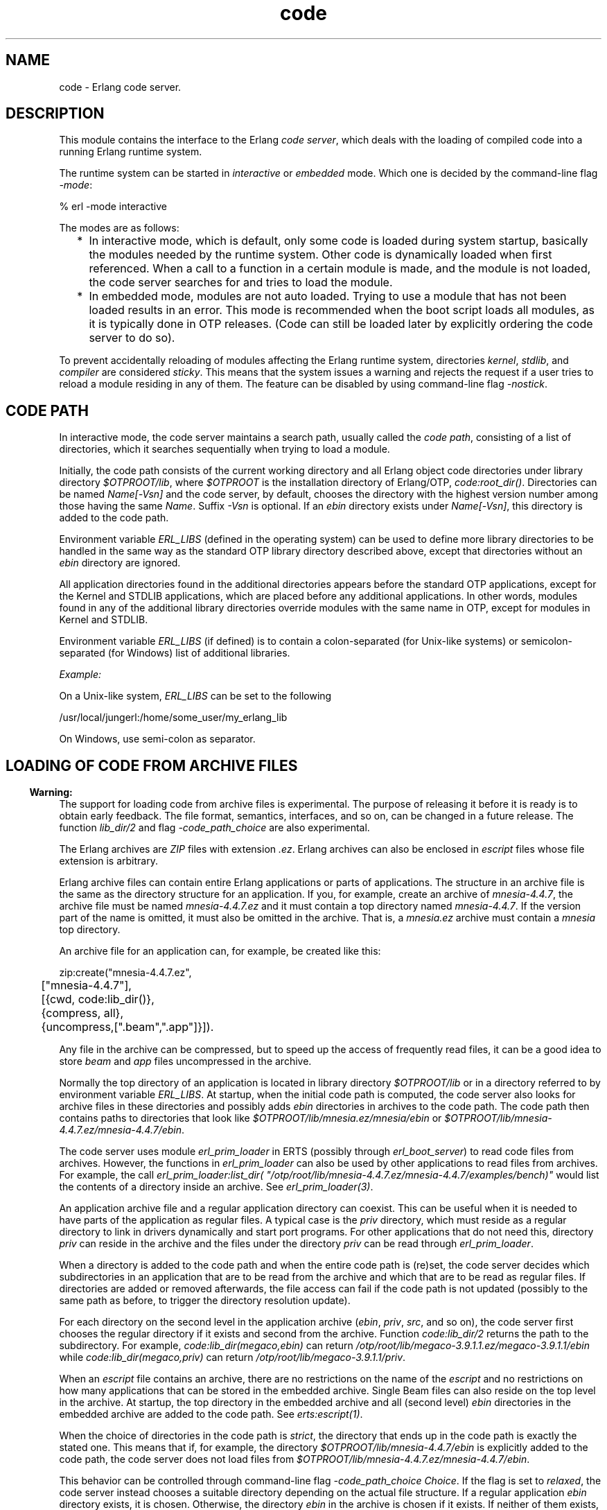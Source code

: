 .TH code 3 "kernel 6.1" "Ericsson AB" "Erlang Module Definition"
.SH NAME
code \- Erlang code server.
.SH DESCRIPTION
.LP
This module contains the interface to the Erlang \fIcode server\fR\&, which deals with the loading of compiled code into a running Erlang runtime system\&.
.LP
The runtime system can be started in \fIinteractive\fR\& or \fIembedded\fR\& mode\&. Which one is decided by the command-line flag \fI-mode\fR\&:
.LP
.nf

% erl -mode interactive
.fi
.LP
The modes are as follows:
.RS 2
.TP 2
*
In interactive mode, which is default, only some code is loaded during system startup, basically the modules needed by the runtime system\&. Other code is dynamically loaded when first referenced\&. When a call to a function in a certain module is made, and the module is not loaded, the code server searches for and tries to load the module\&.
.LP
.TP 2
*
In embedded mode, modules are not auto loaded\&. Trying to use a module that has not been loaded results in an error\&. This mode is recommended when the boot script loads all modules, as it is typically done in OTP releases\&. (Code can still be loaded later by explicitly ordering the code server to do so)\&.
.LP
.RE

.LP
To prevent accidentally reloading of modules affecting the Erlang runtime system, directories \fIkernel\fR\&, \fIstdlib\fR\&, and \fIcompiler\fR\& are considered \fIsticky\fR\&\&. This means that the system issues a warning and rejects the request if a user tries to reload a module residing in any of them\&. The feature can be disabled by using command-line flag \fI-nostick\fR\&\&.
.SH "CODE PATH"

.LP
In interactive mode, the code server maintains a search path, usually called the \fIcode path\fR\&, consisting of a list of directories, which it searches sequentially when trying to load a module\&.
.LP
Initially, the code path consists of the current working directory and all Erlang object code directories under library directory \fI$OTPROOT/lib\fR\&, where \fI$OTPROOT\fR\& is the installation directory of Erlang/OTP, \fIcode:root_dir()\fR\&\&. Directories can be named \fIName[-Vsn]\fR\& and the code server, by default, chooses the directory with the highest version number among those having the same \fIName\fR\&\&. Suffix \fI-Vsn\fR\& is optional\&. If an \fIebin\fR\& directory exists under \fIName[-Vsn]\fR\&, this directory is added to the code path\&.
.LP
Environment variable \fIERL_LIBS\fR\& (defined in the operating system) can be used to define more library directories to be handled in the same way as the standard OTP library directory described above, except that directories without an \fIebin\fR\& directory are ignored\&.
.LP
All application directories found in the additional directories appears before the standard OTP applications, except for the Kernel and STDLIB applications, which are placed before any additional applications\&. In other words, modules found in any of the additional library directories override modules with the same name in OTP, except for modules in Kernel and STDLIB\&.
.LP
Environment variable \fIERL_LIBS\fR\& (if defined) is to contain a colon-separated (for Unix-like systems) or semicolon-separated (for Windows) list of additional libraries\&.
.LP
\fIExample:\fR\&
.LP
On a Unix-like system, \fIERL_LIBS\fR\& can be set to the following
.LP
.nf

/usr/local/jungerl:/home/some_user/my_erlang_lib
.fi
.LP
On Windows, use semi-colon as separator\&.
.SH "LOADING OF CODE FROM ARCHIVE FILES"

.LP

.RS -4
.B
Warning:
.RE
The support for loading code from archive files is experimental\&. The purpose of releasing it before it is ready is to obtain early feedback\&. The file format, semantics, interfaces, and so on, can be changed in a future release\&. The function \fB\fIlib_dir/2\fR\&\fR\& and flag \fI-code_path_choice\fR\& are also experimental\&.

.LP
The Erlang archives are \fIZIP\fR\& files with extension \fI\&.ez\fR\&\&. Erlang archives can also be enclosed in \fIescript\fR\& files whose file extension is arbitrary\&.
.LP
Erlang archive files can contain entire Erlang applications or parts of applications\&. The structure in an archive file is the same as the directory structure for an application\&. If you, for example, create an archive of \fImnesia-4\&.4\&.7\fR\&, the archive file must be named \fImnesia-4\&.4\&.7\&.ez\fR\& and it must contain a top directory named \fImnesia-4\&.4\&.7\fR\&\&. If the version part of the name is omitted, it must also be omitted in the archive\&. That is, a \fImnesia\&.ez\fR\& archive must contain a \fImnesia\fR\& top directory\&.
.LP
An archive file for an application can, for example, be created like this:
.LP
.nf

zip:create("mnesia-4.4.7.ez",
	["mnesia-4.4.7"],
	[{cwd, code:lib_dir()},
	 {compress, all},
	 {uncompress,[".beam",".app"]}]).
.fi
.LP
Any file in the archive can be compressed, but to speed up the access of frequently read files, it can be a good idea to store \fIbeam\fR\& and \fIapp\fR\& files uncompressed in the archive\&.
.LP
Normally the top directory of an application is located in library directory \fI$OTPROOT/lib\fR\& or in a directory referred to by environment variable \fIERL_LIBS\fR\&\&. At startup, when the initial code path is computed, the code server also looks for archive files in these directories and possibly adds \fIebin\fR\& directories in archives to the code path\&. The code path then contains paths to directories that look like \fI$OTPROOT/lib/mnesia\&.ez/mnesia/ebin\fR\& or \fI$OTPROOT/lib/mnesia-4\&.4\&.7\&.ez/mnesia-4\&.4\&.7/ebin\fR\&\&.
.LP
The code server uses module \fIerl_prim_loader\fR\& in ERTS (possibly through \fIerl_boot_server\fR\&) to read code files from archives\&. However, the functions in \fIerl_prim_loader\fR\& can also be used by other applications to read files from archives\&. For example, the call \fIerl_prim_loader:list_dir( "/otp/root/lib/mnesia-4\&.4\&.7\&.ez/mnesia-4\&.4\&.7/examples/bench)"\fR\& would list the contents of a directory inside an archive\&. See \fB\fIerl_prim_loader(3)\fR\&\fR\&\&.
.LP
An application archive file and a regular application directory can coexist\&. This can be useful when it is needed to have parts of the application as regular files\&. A typical case is the \fIpriv\fR\& directory, which must reside as a regular directory to link in drivers dynamically and start port programs\&. For other applications that do not need this, directory \fIpriv\fR\& can reside in the archive and the files under the directory \fIpriv\fR\& can be read through \fIerl_prim_loader\fR\&\&.
.LP
When a directory is added to the code path and when the entire code path is (re)set, the code server decides which subdirectories in an application that are to be read from the archive and which that are to be read as regular files\&. If directories are added or removed afterwards, the file access can fail if the code path is not updated (possibly to the same path as before, to trigger the directory resolution update)\&.
.LP
For each directory on the second level in the application archive (\fIebin\fR\&, \fIpriv\fR\&, \fIsrc\fR\&, and so on), the code server first chooses the regular directory if it exists and second from the archive\&. Function \fIcode:lib_dir/2\fR\& returns the path to the subdirectory\&. For example, \fIcode:lib_dir(megaco,ebin)\fR\& can return \fI/otp/root/lib/megaco-3\&.9\&.1\&.1\&.ez/megaco-3\&.9\&.1\&.1/ebin\fR\& while \fIcode:lib_dir(megaco,priv)\fR\& can return \fI/otp/root/lib/megaco-3\&.9\&.1\&.1/priv\fR\&\&.
.LP
When an \fIescript\fR\& file contains an archive, there are no restrictions on the name of the \fIescript\fR\& and no restrictions on how many applications that can be stored in the embedded archive\&. Single Beam files can also reside on the top level in the archive\&. At startup, the top directory in the embedded archive and all (second level) \fIebin\fR\& directories in the embedded archive are added to the code path\&. See \fB\fIerts:escript(1)\fR\&\fR\&\&.
.LP
When the choice of directories in the code path is \fIstrict\fR\&, the directory that ends up in the code path is exactly the stated one\&. This means that if, for example, the directory \fI$OTPROOT/lib/mnesia-4\&.4\&.7/ebin\fR\& is explicitly added to the code path, the code server does not load files from \fI$OTPROOT/lib/mnesia-4\&.4\&.7\&.ez/mnesia-4\&.4\&.7/ebin\fR\&\&.
.LP
This behavior can be controlled through command-line flag \fI-code_path_choice Choice\fR\&\&. If the flag is set to \fIrelaxed\fR\&, the code server instead chooses a suitable directory depending on the actual file structure\&. If a regular application \fIebin\fR\& directory exists, it is chosen\&. Otherwise, the directory \fIebin\fR\& in the archive is chosen if it exists\&. If neither of them exists, the original directory is chosen\&.
.LP
Command-line flag \fI-code_path_choice Choice\fR\& also affects how module \fIinit\fR\& interprets the \fIboot script\fR\&\&. The interpretation of the explicit code paths in the \fIboot script\fR\& can be \fIstrict\fR\& or \fIrelaxed\fR\&\&. It is particularly useful to set the flag to \fIrelaxed\fR\& when elaborating with code loading from archives without editing the \fIboot script\fR\&\&. The default is \fIrelaxed\fR\&\&. See \fB\fIerts:init(3)\fR\&\fR\&\&.
.SH "CURRENT AND OLD CODE"

.LP
The code for a module can exist in two variants in a system: \fIcurrent code\fR\& and \fIold code\fR\&\&. When a module is loaded into the system for the first time, the module code becomes \&'current\&' and the global \fIexport table\fR\& is updated with references to all functions exported from the module\&.
.LP
If then a new instance of the module is loaded (for example, because of error correction), the code of the previous instance becomes \&'old\&', and all export entries referring to the previous instance are removed\&. After that, the new instance is loaded as for the first time, and becomes \&'current\&'\&.
.LP
Both old and current code for a module are valid, and can even be evaluated concurrently\&. The difference is that exported functions in old code are unavailable\&. Hence, a global call cannot be made to an exported function in old code, but old code can still be evaluated because of processes lingering in it\&.
.LP
If a third instance of the module is loaded, the code server removes (purges) the old code and any processes lingering in it are terminated\&. Then the third instance becomes \&'current\&' and the previously current code becomes \&'old\&'\&.
.LP
For more information about old and current code, and how to make a process switch from old to current code, see section Compilation and Code Loading in the \fBErlang Reference Manual\fR\&\&.
.SH "ARGUMENT TYPES AND INVALID ARGUMENTS"

.LP
Module and application names are atoms, while file and directory names are strings\&. For backward compatibility reasons, some functions accept both strings and atoms, but a future release will probably only allow the arguments that are documented\&.
.LP
Functions in this module generally fail with an exception if they are passed an incorrect type (for example, an integer or a tuple where an atom is expected)\&. An error tuple is returned if the argument type is correct, but there are some other errors (for example, a non-existing directory is specified to \fIset_path/1\fR\&)\&.
.SH "ERROR REASONS FOR CODE-LOADING FUNCTIONS"

.LP
Functions that load code (such as \fIload_file/1\fR\&) will return \fI{error,Reason}\fR\& if the load operation fails\&. Here follows a description of the common reasons\&.
.RS 2
.TP 2
.B
\fIbadfile\fR\&:
The object code has an incorrect format or the module name in the object code is not the expected module name\&.
.TP 2
.B
\fInofile\fR\&:
No file with object code was found\&.
.TP 2
.B
\fInot_purged\fR\&:
The object code could not be loaded because an old version of the code already existed\&.
.TP 2
.B
\fIon_load_failure\fR\&:
The module has an \fB-on_load function\fR\& that failed when it was called\&.
.TP 2
.B
\fIsticky_directory\fR\&:
The object code resides in a sticky directory\&.
.RE
.SH DATA TYPES
.nf

\fBload_ret()\fR\& = 
.br
    {error, What :: \fBload_error_rsn()\fR\&} |
.br
    {module, Module :: module()}
.br
.fi
.nf

\fBload_error_rsn()\fR\& = 
.br
    badfile |
.br
    nofile |
.br
    not_purged |
.br
    on_load_failure |
.br
    sticky_directory
.br
.fi
.nf

\fBprepared_code()\fR\&
.br
.fi
.RS
.LP
An opaque term holding prepared code\&.
.RE
.SH EXPORTS
.LP
.nf

.B
set_path(Path) -> true | {error, What}
.br
.fi
.br
.RS
.LP
Types:

.RS 3
Path = [Dir :: \fBfile:filename()\fR\&]
.br
What = bad_directory
.br
.RE
.RE
.RS
.LP
Sets the code path to the list of directories \fIPath\fR\&\&.
.LP
Returns:
.RS 2
.TP 2
.B
\fItrue\fR\&:
If successful
.TP 2
.B
\fI{error, bad_directory}\fR\&:
If any \fIDir\fR\& is not a directory name
.RE
.RE
.LP
.nf

.B
get_path() -> Path
.br
.fi
.br
.RS
.LP
Types:

.RS 3
Path = [Dir :: \fBfile:filename()\fR\&]
.br
.RE
.RE
.RS
.LP
Returns the code path\&.
.RE
.LP
.nf

.B
add_path(Dir) -> add_path_ret()
.br
.fi
.br
.nf

.B
add_pathz(Dir) -> add_path_ret()
.br
.fi
.br
.RS
.LP
Types:

.RS 3
Dir = \fBfile:filename()\fR\&
.br
.nf
\fBadd_path_ret()\fR\& = true | {error, bad_directory}
.fi
.br
.RE
.RE
.RS
.LP
Adds \fIDir\fR\& to the code path\&. The directory is added as the last directory in the new path\&. If \fIDir\fR\& already exists in the path, it is not added\&.
.LP
Returns \fItrue\fR\& if successful, or \fI{error, bad_directory}\fR\& if \fIDir\fR\& is not the name of a directory\&.
.RE
.LP
.nf

.B
add_patha(Dir) -> add_path_ret()
.br
.fi
.br
.RS
.LP
Types:

.RS 3
Dir = \fBfile:filename()\fR\&
.br
.nf
\fBadd_path_ret()\fR\& = true | {error, bad_directory}
.fi
.br
.RE
.RE
.RS
.LP
Adds \fIDir\fR\& to the beginning of the code path\&. If \fIDir\fR\& exists, it is removed from the old position in the code path\&.
.LP
Returns \fItrue\fR\& if successful, or \fI{error, bad_directory}\fR\& if \fIDir\fR\& is not the name of a directory\&.
.RE
.LP
.nf

.B
add_paths(Dirs) -> ok
.br
.fi
.br
.nf

.B
add_pathsz(Dirs) -> ok
.br
.fi
.br
.RS
.LP
Types:

.RS 3
Dirs = [Dir :: \fBfile:filename()\fR\&]
.br
.RE
.RE
.RS
.LP
Adds the directories in \fIDirs\fR\& to the end of the code path\&. If a \fIDir\fR\& exists, it is not added\&.
.LP
Always returns \fIok\fR\&, regardless of the validity of each individual \fIDir\fR\&\&.
.RE
.LP
.nf

.B
add_pathsa(Dirs) -> ok
.br
.fi
.br
.RS
.LP
Types:

.RS 3
Dirs = [Dir :: \fBfile:filename()\fR\&]
.br
.RE
.RE
.RS
.LP
Traverses \fIDirs\fR\& and adds each \fIDir\fR\& to the beginning of the code path\&. This means that the order of \fIDirs\fR\& is reversed in the resulting code path\&. For example, if you add \fI[Dir1,Dir2]\fR\&, the resulting path will be \fI[Dir2,Dir1|OldCodePath]\fR\&\&.
.LP
If a \fIDir\fR\& already exists in the code path, it is removed from the old position\&.
.LP
Always returns \fIok\fR\&, regardless of the validity of each individual \fIDir\fR\&\&.
.RE
.LP
.nf

.B
del_path(NameOrDir) -> boolean() | {error, What}
.br
.fi
.br
.RS
.LP
Types:

.RS 3
NameOrDir = Name | Dir
.br
Name = atom()
.br
Dir = \fBfile:filename()\fR\&
.br
What = bad_name
.br
.RE
.RE
.RS
.LP
Deletes a directory from the code path\&. The argument can be an atom \fIName\fR\&, in which case the directory with the name \fI\&.\&.\&./Name[-Vsn][/ebin]\fR\& is deleted from the code path\&. Also, the complete directory name \fIDir\fR\& can be specified as argument\&.
.LP
Returns:
.RS 2
.TP 2
.B
\fItrue\fR\&:
If successful
.TP 2
.B
\fIfalse\fR\&:
If the directory is not found
.TP 2
.B
\fI{error, bad_name}\fR\&:
If the argument is invalid
.RE
.RE
.LP
.nf

.B
replace_path(Name, Dir) -> true | {error, What}
.br
.fi
.br
.RS
.LP
Types:

.RS 3
Name = atom()
.br
Dir = \fBfile:filename()\fR\&
.br
What = bad_directory | bad_name | {badarg, term()}
.br
.RE
.RE
.RS
.LP
Replaces an old occurrence of a directory named \fI\&.\&.\&./Name[-Vsn][/ebin]\fR\& in the code path, with \fIDir\fR\&\&. If \fIName\fR\& does not exist, it adds the new directory \fIDir\fR\& last in the code path\&. The new directory must also be named \fI\&.\&.\&./Name[-Vsn][/ebin]\fR\&\&. This function is to be used if a new version of the directory (library) is added to a running system\&.
.LP
Returns:
.RS 2
.TP 2
.B
\fItrue\fR\&:
If successful
.TP 2
.B
\fI{error, bad_name}\fR\&:
If \fIName\fR\& is not found
.TP 2
.B
\fI{error, bad_directory}\fR\&:
If \fIDir\fR\& does not exist
.TP 2
.B
\fI{error, {badarg, [Name, Dir]}}\fR\&:
If \fIName\fR\& or \fIDir\fR\& is invalid
.RE
.RE
.LP
.nf

.B
load_file(Module) -> load_ret()
.br
.fi
.br
.RS
.LP
Types:

.RS 3
Module = module()
.br
.nf
\fBload_ret()\fR\& = 
.br
    {error, What :: \fBload_error_rsn()\fR\&} |
.br
    {module, Module :: module()}
.fi
.br
.RE
.RE
.RS
.LP
Tries to load the Erlang module \fIModule\fR\&, using the code path\&. It looks for the object code file with an extension corresponding to the Erlang machine used, for example, \fIModule\&.beam\fR\&\&. The loading fails if the module name found in the object code differs from the name \fIModule\fR\&\&. \fB\fIload_binary/3\fR\&\fR\& must be used to load object code with a module name that is different from the file name\&.
.LP
Returns \fI{module, Module}\fR\& if successful, or \fI{error, Reason}\fR\& if loading fails\&. See \fBError Reasons for Code-Loading Functions\fR\& for a description of the possible error reasons\&.
.RE
.LP
.nf

.B
load_abs(Filename) -> load_ret()
.br
.fi
.br
.RS
.LP
Types:

.RS 3
Filename = \fBfile:filename()\fR\&
.br
.nf
\fBload_ret()\fR\& = 
.br
    {error, What :: \fBload_error_rsn()\fR\&} |
.br
    {module, Module :: module()}
.fi
.br
.nf
\fBloaded_filename()\fR\& = 
.br
    (Filename :: \fBfile:filename()\fR\&) | \fBloaded_ret_atoms()\fR\&
.fi
.br
.nf
\fBloaded_ret_atoms()\fR\& = cover_compiled | preloaded
.fi
.br
.RE
.RE
.RS
.LP
Same as \fIload_file(Module)\fR\&, but \fIFilename\fR\& is an absolute or relative filename\&. The code path is not searched\&. It returns a value in the same way as \fB\fIload_file/1\fR\&\fR\&\&. Notice that \fIFilename\fR\& must not contain the extension (for example, \fI\&.beam\fR\&) because \fIload_abs/1\fR\& adds the correct extension\&.
.RE
.LP
.nf

.B
ensure_loaded(Module) -> {module, Module} | {error, What}
.br
.fi
.br
.RS
.LP
Types:

.RS 3
Module = module()
.br
What = embedded | badfile | nofile | on_load_failure
.br
.RE
.RE
.RS
.LP
Tries to load a module in the same way as \fB\fIload_file/1\fR\&\fR\&, unless the module is already loaded\&. However, in embedded mode it does not load a module that is not already loaded, but returns \fI{error, embedded}\fR\& instead\&. See \fBError Reasons for Code-Loading Functions\fR\& for a description of other possible error reasons\&.
.RE
.LP
.nf

.B
load_binary(Module, Filename, Binary) ->
.B
               {module, Module} | {error, What}
.br
.fi
.br
.RS
.LP
Types:

.RS 3
Module = module()
.br
Filename = \fBloaded_filename()\fR\&
.br
Binary = binary()
.br
What = badarg | \fBload_error_rsn()\fR\&
.br
.nf
\fBloaded_filename()\fR\& = 
.br
    (Filename :: \fBfile:filename()\fR\&) | \fBloaded_ret_atoms()\fR\&
.fi
.br
.nf
\fBloaded_ret_atoms()\fR\& = cover_compiled | preloaded
.fi
.br
.RE
.RE
.RS
.LP
This function can be used to load object code on remote Erlang nodes\&. Argument \fIBinary\fR\& must contain object code for \fIModule\fR\&\&. \fIFilename\fR\& is only used by the code server to keep a record of from which file the object code for \fIModule\fR\& comes\&. Thus, \fIFilename\fR\& is not opened and read by the code server\&.
.LP
Returns \fI{module, Module}\fR\& if successful, or \fI{error, Reason}\fR\& if loading fails\&. See \fBError Reasons for Code-Loading Functions\fR\& for a description of the possible error reasons\&.
.RE
.LP
.nf

.B
atomic_load(Modules) -> ok | {error, [{Module, What}]}
.br
.fi
.br
.RS
.LP
Types:

.RS 3
Modules = [Module | {Module, Filename, Binary}]
.br
Module = module()
.br
Filename = \fBfile:filename()\fR\&
.br
Binary = binary()
.br
What = 
.br
    badfile |
.br
    nofile |
.br
    on_load_not_allowed |
.br
    duplicated |
.br
    not_purged |
.br
    sticky_directory |
.br
    pending_on_load
.br
.RE
.RE
.RS
.LP
Tries to load all of the modules in the list \fIModules\fR\& atomically\&. That means that either all modules are loaded at the same time, or none of the modules are loaded if there is a problem with any of the modules\&.
.LP
Loading can fail for one the following reasons:
.RS 2
.TP 2
.B
\fIbadfile\fR\&:
The object code has an incorrect format or the module name in the object code is not the expected module name\&.
.TP 2
.B
\fInofile\fR\&:
No file with object code exists\&.
.TP 2
.B
\fIon_load_not_allowed\fR\&:
A module contains an \fB-on_load function\fR\&\&.
.TP 2
.B
\fIduplicated\fR\&:
A module is included more than once in \fIModules\fR\&\&.
.TP 2
.B
\fInot_purged\fR\&:
The object code cannot be loaded because an old version of the code already exists\&.
.TP 2
.B
\fIsticky_directory\fR\&:
The object code resides in a sticky directory\&.
.TP 2
.B
\fIpending_on_load\fR\&:
A previously loaded module contains an \fI-on_load\fR\& function that never finished\&.
.RE
.LP
If it is important to minimize the time that an application is inactive while changing code, use \fBprepare_loading/1\fR\& and \fBfinish_loading/1\fR\& instead of \fIatomic_load/1\fR\&\&. Here is an example:
.LP
.nf

{ok,Prepared} = code:prepare_loading(Modules),
%% Put the application into an inactive state or do any
%% other preparation needed before changing the code.
ok = code:finish_loading(Prepared),
%% Resume the application.
.fi
.RE
.LP
.nf

.B
prepare_loading(Modules) ->
.B
                   {ok, Prepared} | {error, [{Module, What}]}
.br
.fi
.br
.RS
.LP
Types:

.RS 3
Modules = [Module | {Module, Filename, Binary}]
.br
Module = module()
.br
Filename = \fBfile:filename()\fR\&
.br
Binary = binary()
.br
Prepared = \fBprepared_code()\fR\&
.br
What = badfile | nofile | on_load_not_allowed | duplicated
.br
.RE
.RE
.RS
.LP
Prepares to load the modules in the list \fIModules\fR\&\&. Finish the loading by calling \fBfinish_loading(Prepared)\fR\&\&.
.LP
This function can fail with one of the following error reasons:
.RS 2
.TP 2
.B
\fIbadfile\fR\&:
The object code has an incorrect format or the module name in the object code is not the expected module name\&.
.TP 2
.B
\fInofile\fR\&:
No file with object code exists\&.
.TP 2
.B
\fIon_load_not_allowed\fR\&:
A module contains an \fB-on_load function\fR\&\&.
.TP 2
.B
\fIduplicated\fR\&:
A module is included more than once in \fIModules\fR\&\&.
.RE
.RE
.LP
.nf

.B
finish_loading(Prepared) -> ok | {error, [{Module, What}]}
.br
.fi
.br
.RS
.LP
Types:

.RS 3
Prepared = \fBprepared_code()\fR\&
.br
Module = module()
.br
What = not_purged | sticky_directory | pending_on_load
.br
.RE
.RE
.RS
.LP
Tries to load code for all modules that have been previously prepared by \fBprepare_loading/1\fR\&\&. The loading occurs atomically, meaning that either all modules are loaded at the same time, or none of the modules are loaded\&.
.LP
This function can fail with one of the following error reasons:
.RS 2
.TP 2
.B
\fInot_purged\fR\&:
The object code cannot be loaded because an old version of the code already exists\&.
.TP 2
.B
\fIsticky_directory\fR\&:
The object code resides in a sticky directory\&.
.TP 2
.B
\fIpending_on_load\fR\&:
A previously loaded module contains an \fI-on_load\fR\& function that never finished\&.
.RE
.RE
.LP
.nf

.B
ensure_modules_loaded(Modules :: [Module]) ->
.B
                         ok | {error, [{Module, What}]}
.br
.fi
.br
.RS
.LP
Types:

.RS 3
Module = module()
.br
What = badfile | nofile | on_load_failure
.br
.RE
.RE
.RS
.LP
Tries to load any modules not already loaded in the list \fIModules\fR\& in the same way as \fBload_file/1\fR\&\&.
.LP
Returns \fIok\fR\& if successful, or \fI{error,[{Module,Reason}]}\fR\& if loading of some modules fails\&. See \fBError Reasons for Code-Loading Functions\fR\& for a description of other possible error reasons\&.
.RE
.LP
.nf

.B
delete(Module) -> boolean()
.br
.fi
.br
.RS
.LP
Types:

.RS 3
Module = module()
.br
.RE
.RE
.RS
.LP
Removes the current code for \fIModule\fR\&, that is, the current code for \fIModule\fR\& is made old\&. This means that processes can continue to execute the code in the module, but no external function calls can be made to it\&.
.LP
Returns \fItrue\fR\& if successful, or \fIfalse\fR\& if there is old code for \fIModule\fR\& that must be purged first, or if \fIModule\fR\& is not a (loaded) module\&.
.RE
.LP
.nf

.B
purge(Module) -> boolean()
.br
.fi
.br
.RS
.LP
Types:

.RS 3
Module = module()
.br
.RE
.RE
.RS
.LP
Purges the code for \fIModule\fR\&, that is, removes code marked as old\&. If some processes still linger in the old code, these processes are killed before the code is removed\&.
.LP

.RS -4
.B
Note:
.RE
As of ERTS version 9\&.0, a process is only considered to be lingering in the code if it has direct references to the code\&. For more information see documentation of \fB\fIerlang:check_process_code/3\fR\&\fR\&, which is used in order to determine this\&.

.LP
Returns \fItrue\fR\& if successful and any process is needed to be killed, otherwise \fIfalse\fR\&\&.
.RE
.LP
.nf

.B
soft_purge(Module) -> boolean()
.br
.fi
.br
.RS
.LP
Types:

.RS 3
Module = module()
.br
.RE
.RE
.RS
.LP
Purges the code for \fIModule\fR\&, that is, removes code marked as old, but only if no processes linger in it\&.
.LP

.RS -4
.B
Note:
.RE
As of ERTS version 9\&.0, a process is only considered to be lingering in the code if it has direct references to the code\&. For more information see documentation of \fB\fIerlang:check_process_code/3\fR\&\fR\&, which is used in order to determine this\&.

.LP
Returns \fIfalse\fR\& if the module cannot be purged because of processes lingering in old code, otherwise \fItrue\fR\&\&.
.RE
.LP
.nf

.B
is_loaded(Module) -> {file, Loaded} | false
.br
.fi
.br
.RS
.LP
Types:

.RS 3
Module = module()
.br
Loaded = \fBloaded_filename()\fR\&
.br
.nf
\fBloaded_filename()\fR\& = 
.br
    (Filename :: \fBfile:filename()\fR\&) | \fBloaded_ret_atoms()\fR\&
.fi
.br
.RS 2
\fIFilename\fR\& is an absolute filename\&.
.RE
.nf
\fBloaded_ret_atoms()\fR\& = cover_compiled | preloaded
.fi
.br
.RE
.RE
.RS
.LP
Checks if \fIModule\fR\& is loaded\&. If it is, \fI{file, Loaded}\fR\& is returned, otherwise \fIfalse\fR\&\&.
.LP
Normally, \fILoaded\fR\& is the absolute filename \fIFilename\fR\& from which the code is obtained\&. If the module is preloaded (see \fB\fIscript(4)\fR\&\fR\&), \fILoaded==preloaded\fR\&\&. If the module is Cover-compiled (see \fB\fIcover(3)\fR\&\fR\&), \fILoaded==cover_compiled\fR\&\&.
.RE
.LP
.nf

.B
all_loaded() -> [{Module, Loaded}]
.br
.fi
.br
.RS
.LP
Types:

.RS 3
Module = module()
.br
Loaded = \fBloaded_filename()\fR\&
.br
.nf
\fBloaded_filename()\fR\& = 
.br
    (Filename :: \fBfile:filename()\fR\&) | \fBloaded_ret_atoms()\fR\&
.fi
.br
.RS 2
\fIFilename\fR\& is an absolute filename\&.
.RE
.nf
\fBloaded_ret_atoms()\fR\& = cover_compiled | preloaded
.fi
.br
.RE
.RE
.RS
.LP
Returns a list of tuples \fI{Module, Loaded}\fR\& for all loaded modules\&. \fILoaded\fR\& is normally the absolute filename, as described for \fB\fIis_loaded/1\fR\&\fR\&\&.
.RE
.LP
.nf

.B
which(Module) -> Which
.br
.fi
.br
.RS
.LP
Types:

.RS 3
Module = module()
.br
Which = \fBfile:filename()\fR\& | \fBloaded_ret_atoms()\fR\& | non_existing
.br
.nf
\fBloaded_ret_atoms()\fR\& = cover_compiled | preloaded
.fi
.br
.RE
.RE
.RS
.LP
If the module is not loaded, this function searches the code path for the first file containing object code for \fIModule\fR\& and returns the absolute filename\&.
.LP
If the module is loaded, it returns the name of the file containing the loaded object code\&.
.LP
If the module is preloaded, \fIpreloaded\fR\& is returned\&.
.LP
If the module is Cover-compiled, \fIcover_compiled\fR\& is returned\&.
.LP
If the module cannot be found, \fInon_existing\fR\& is returned\&.
.RE
.LP
.nf

.B
get_object_code(Module) -> {Module, Binary, Filename} | error
.br
.fi
.br
.RS
.LP
Types:

.RS 3
Module = module()
.br
Binary = binary()
.br
Filename = \fBfile:filename()\fR\&
.br
.RE
.RE
.RS
.LP
Searches the code path for the object code of module \fIModule\fR\&\&. Returns \fI{Module, Binary, Filename}\fR\& if successful, otherwise \fIerror\fR\&\&. \fIBinary\fR\& is a binary data object, which contains the object code for the module\&. This can be useful if code is to be loaded on a remote node in a distributed system\&. For example, loading module \fIModule\fR\& on a node \fINode\fR\& is done as follows:
.LP
.nf

...
{_Module, Binary, Filename} = code:get_object_code(Module),
rpc:call(Node, code, load_binary, [Module, Filename, Binary]),
...
.fi
.RE
.LP
.nf

.B
root_dir() -> file:filename()
.br
.fi
.br
.RS
.LP
Returns the root directory of Erlang/OTP, which is the directory where it is installed\&.
.LP
\fIExample:\fR\&
.LP
.nf

> code:root_dir()\&.
"/usr/local/otp"
.fi
.RE
.LP
.nf

.B
lib_dir() -> file:filename()
.br
.fi
.br
.RS
.LP
Returns the library directory, \fI$OTPROOT/lib\fR\&, where \fI$OTPROOT\fR\& is the root directory of Erlang/OTP\&.
.LP
\fIExample:\fR\&
.LP
.nf

> code:lib_dir()\&.
"/usr/local/otp/lib"
.fi
.RE
.LP
.nf

.B
lib_dir(Name) -> file:filename() | {error, bad_name}
.br
.fi
.br
.RS
.LP
Types:

.RS 3
Name = atom()
.br
.RE
.RE
.RS
.LP
Returns the path for the "library directory", the top directory, for an application \fIName\fR\& located under \fI$OTPROOT/lib\fR\& or on a directory referred to with environment variable \fIERL_LIBS\fR\&\&.
.LP
If a regular directory called \fIName\fR\& or \fIName-Vsn\fR\& exists in the code path with an \fIebin\fR\& subdirectory, the path to this directory is returned (not the \fIebin\fR\& directory)\&.
.LP
If the directory refers to a directory in an archive, the archive name is stripped away before the path is returned\&. For example, if directory \fI/usr/local/otp/lib/mnesia-4\&.2\&.2\&.ez/mnesia-4\&.2\&.2/ebin\fR\& is in the path, \fI/usr/local/otp/lib/mnesia-4\&.2\&.2/ebin\fR\& is returned\&. This means that the library directory for an application is the same, regardless if the application resides in an archive or not\&.
.LP
\fIExample:\fR\&
.LP
.nf

> code:lib_dir(mnesia)\&.
"/usr/local/otp/lib/mnesia-4.2.2"
.fi
.LP
Returns \fI{error, bad_name}\fR\& if \fIName\fR\& is not the name of an application under \fI$OTPROOT/lib\fR\& or on a directory referred to through environment variable \fIERL_LIBS\fR\&\&. Fails with an exception if \fIName\fR\& has the wrong type\&.
.LP

.RS -4
.B
Warning:
.RE
For backward compatibility, \fIName\fR\& is also allowed to be a string\&. That will probably change in a future release\&.

.RE
.LP
.nf

.B
lib_dir(Name, SubDir) -> file:filename() | {error, bad_name}
.br
.fi
.br
.RS
.LP
Types:

.RS 3
Name = SubDir = atom()
.br
.RE
.RE
.RS
.LP
Returns the path to a subdirectory directly under the top directory of an application\&. Normally the subdirectories reside under the top directory for the application, but when applications at least partly resides in an archive, the situation is different\&. Some of the subdirectories can reside as regular directories while other reside in an archive file\&. It is not checked whether this directory exists\&.
.LP
\fIExample:\fR\&
.LP
.nf

> code:lib_dir(megaco, priv)\&.
"/usr/local/otp/lib/megaco-3.9.1.1/priv"
.fi
.LP
Fails with an exception if \fIName\fR\& or \fISubDir\fR\& has the wrong type\&.
.RE
.LP
.nf

.B
compiler_dir() -> file:filename()
.br
.fi
.br
.RS
.LP
Returns the compiler library directory\&. Equivalent to \fIcode:lib_dir(compiler)\fR\&\&.
.RE
.LP
.nf

.B
priv_dir(Name) -> file:filename() | {error, bad_name}
.br
.fi
.br
.RS
.LP
Types:

.RS 3
Name = atom()
.br
.RE
.RE
.RS
.LP
Returns the path to the \fIpriv\fR\& directory in an application\&. Equivalent to \fIcode:lib_dir(Name, priv)\fR\&\&.
.LP

.RS -4
.B
Warning:
.RE
For backward compatibility, \fIName\fR\& is also allowed to be a string\&. That will probably change in a future release\&.

.RE
.LP
.nf

.B
objfile_extension() -> nonempty_string()
.br
.fi
.br
.RS
.LP
Returns the object code file extension corresponding to the Erlang machine used, namely \fI\&.beam\fR\&\&.
.RE
.LP
.nf

.B
stick_dir(Dir) -> ok | error
.br
.fi
.br
.RS
.LP
Types:

.RS 3
Dir = \fBfile:filename()\fR\&
.br
.RE
.RE
.RS
.LP
Marks \fIDir\fR\& as sticky\&.
.LP
Returns \fIok\fR\& if successful, otherwise \fIerror\fR\&\&.
.RE
.LP
.nf

.B
unstick_dir(Dir) -> ok | error
.br
.fi
.br
.RS
.LP
Types:

.RS 3
Dir = \fBfile:filename()\fR\&
.br
.RE
.RE
.RS
.LP
Unsticks a directory that is marked as sticky\&.
.LP
Returns \fIok\fR\& if successful, otherwise \fIerror\fR\&\&.
.RE
.LP
.nf

.B
is_sticky(Module) -> boolean()
.br
.fi
.br
.RS
.LP
Types:

.RS 3
Module = module()
.br
.RE
.RE
.RS
.LP
Returns \fItrue\fR\& if \fIModule\fR\& is the name of a module that has been loaded from a sticky directory (in other words: an attempt to reload the module will fail), or \fIfalse\fR\& if \fIModule\fR\& is not a loaded module or is not sticky\&.
.RE
.LP
.nf

.B
where_is_file(Filename) -> non_existing | Absname
.br
.fi
.br
.RS
.LP
Types:

.RS 3
Filename = Absname = \fBfile:filename()\fR\&
.br
.RE
.RE
.RS
.LP
Searches the code path for \fIFilename\fR\&, a file of arbitrary type\&. If found, the full name is returned\&. \fInon_existing\fR\& is returned if the file cannot be found\&. The function can be useful, for example, to locate application resource files\&.
.RE
.LP
.nf

.B
clash() -> ok
.br
.fi
.br
.RS
.LP
Searches all directories in the code path for module names with identical names and writes a report to \fIstdout\fR\&\&.
.RE
.LP
.nf

.B
module_status(Module :: module()) ->
.B
                 not_loaded | loaded | modified | removed
.br
.fi
.br
.RS
.LP
Returns:
.RS 2
.TP 2
.B
\fInot_loaded\fR\&:
If \fIModule\fR\& is not currently loaded\&.
.TP 2
.B
\fIloaded\fR\&:
If \fIModule\fR\& is loaded and the object file exists and contains the same code\&.
.TP 2
.B
\fIremoved\fR\&:
If \fIModule\fR\& is loaded but no corresponding object file can be found in the code path\&.
.TP 2
.B
\fImodified\fR\&:
If \fIModule\fR\& is loaded but the object file contains code with a different MD5 checksum\&.
.RE
.LP
Preloaded modules are always reported as \fIloaded\fR\&, without inspecting the contents on disk\&. Cover compiled modules will always be reported as \fImodified\fR\& if an object file exists, or as \fIremoved\fR\& otherwise\&. Modules whose load path is an empty string (which is the convention for auto-generated code) will only be reported as \fIloaded\fR\& or \fInot_loaded\fR\&\&.
.LP
For modules that have native code loaded (see \fB\fIis_module_native/1\fR\&\fR\&), the MD5 sum of the native code in the object file is used for the comparison, if it exists; the Beam code in the file is ignored\&. Reversely, for modules that do not currently have native code loaded, any native code in the file will be ignored\&.
.LP
See also \fB\fImodified_modules/0\fR\&\fR\&\&.
.RE
.LP
.nf

.B
modified_modules() -> [module()]
.br
.fi
.br
.RS
.LP
Returns the list of all currently loaded modules for which \fB\fImodule_status/1\fR\&\fR\& returns \fImodified\fR\&\&. See also \fB\fIall_loaded/0\fR\&\fR\&\&.
.RE
.LP
.nf

.B
is_module_native(Module) -> true | false | undefined
.br
.fi
.br
.RS
.LP
Types:

.RS 3
Module = module()
.br
.RE
.RE
.RS
.LP
Returns:
.RS 2
.TP 2
.B
\fItrue\fR\&:
If \fIModule\fR\& is the name of a loaded module that has native code loaded
.TP 2
.B
\fIfalse\fR\&:
If \fIModule\fR\& is loaded but does not have native code
.TP 2
.B
\fIundefined\fR\&:
If \fIModule\fR\& is not loaded
.RE
.RE
.LP
.nf

.B
get_mode() -> embedded | interactive
.br
.fi
.br
.RS
.LP
Returns an atom describing the mode of the code server: \fIinteractive\fR\& or \fIembedded\fR\&\&.
.LP
This information is useful when an external entity (for example, an IDE) provides additional code for a running node\&. If the code server is in interactive mode, it only has to add the path to the code\&. If the code server is in embedded mode, the code must be loaded with \fB\fIload_binary/3\fR\&\fR\&\&.
.RE